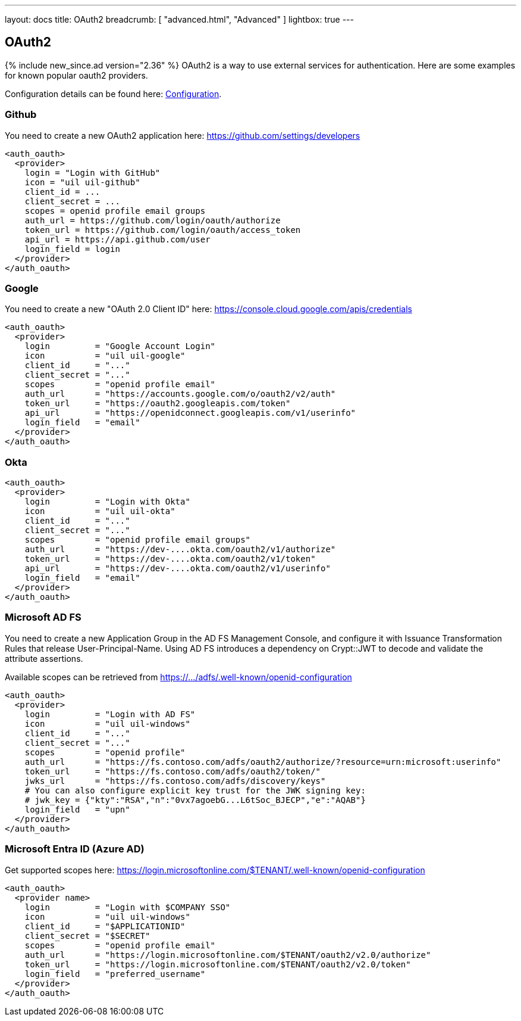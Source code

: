---
layout: docs
title: OAuth2
breadcrumb: [ "advanced.html", "Advanced" ]
lightbox: true
---

== OAuth2
{% include new_since.ad version="2.36" %}
OAuth2 is a way to use external services for authentication. Here are some
examples for known popular oauth2 providers.

Configuration details can be found here: link:configuration.html#_oauth2-authentication-settings[Configuration].

=== Github

You need to create a new OAuth2 application here: https://github.com/settings/developers
```
<auth_oauth>
  <provider>
    login = "Login with GitHub"
    icon = "uil uil-github"
    client_id = ...
    client_secret = ...
    scopes = openid profile email groups
    auth_url = https://github.com/login/oauth/authorize
    token_url = https://github.com/login/oauth/access_token
    api_url = https://api.github.com/user
    login_field = login
  </provider>
</auth_oauth>
```


=== Google

You need to create a new "OAuth 2.0 Client ID"  here: https://console.cloud.google.com/apis/credentials

```
<auth_oauth>
  <provider>
    login         = "Google Account Login"
    icon          = "uil uil-google"
    client_id     = "..."
    client_secret = "..."
    scopes        = "openid profile email"
    auth_url      = "https://accounts.google.com/o/oauth2/v2/auth"
    token_url     = "https://oauth2.googleapis.com/token"
    api_url       = "https://openidconnect.googleapis.com/v1/userinfo"
    login_field   = "email"
  </provider>
</auth_oauth>
```

=== Okta


```
<auth_oauth>
  <provider>
    login         = "Login with Okta"
    icon          = "uil uil-okta"
    client_id     = "..."
    client_secret = "..."
    scopes        = "openid profile email groups"
    auth_url      = "https://dev-....okta.com/oauth2/v1/authorize"
    token_url     = "https://dev-....okta.com/oauth2/v1/token"
    api_url       = "https://dev-....okta.com/oauth2/v1/userinfo"
    login_field   = "email"
  </provider>
</auth_oauth>
```

=== Microsoft AD FS

You need to create a new Application Group in the AD FS Management Console,
and configure it with Issuance Transformation Rules that release
User-Principal-Name. Using AD FS introduces a dependency on Crypt::JWT to
decode and validate the attribute assertions.

Available scopes can be retrieved from https://.../adfs/.well-known/openid-configuration

```
<auth_oauth>
  <provider>
    login         = "Login with AD FS"
    icon          = "uil uil-windows"
    client_id     = "..."
    client_secret = "..."
    scopes        = "openid profile"
    auth_url      = "https://fs.contoso.com/adfs/oauth2/authorize/?resource=urn:microsoft:userinfo"
    token_url     = "https://fs.contoso.com/adfs/oauth2/token/"
    jwks_url      = "https://fs.contoso.com/adfs/discovery/keys"
    # You can also configure explicit key trust for the JWK signing key:
    # jwk_key = {"kty":"RSA","n":"0vx7agoebG...L6tSoc_BJECP","e":"AQAB"}
    login_field   = "upn"
  </provider>
</auth_oauth>
```

=== Microsoft Entra ID (Azure AD)

Get supported scopes here: https://login.microsoftonline.com/$TENANT/.well-known/openid-configuration

```
<auth_oauth>
  <provider name>
    login         = "Login with $COMPANY SSO"
    icon          = "uil uil-windows"
    client_id     = "$APPLICATIONID"
    client_secret = "$SECRET"
    scopes        = "openid profile email"
    auth_url      = "https://login.microsoftonline.com/$TENANT/oauth2/v2.0/authorize"
    token_url     = "https://login.microsoftonline.com/$TENANT/oauth2/v2.0/token"
    login_field   = "preferred_username"
  </provider>
</auth_oauth>
```
